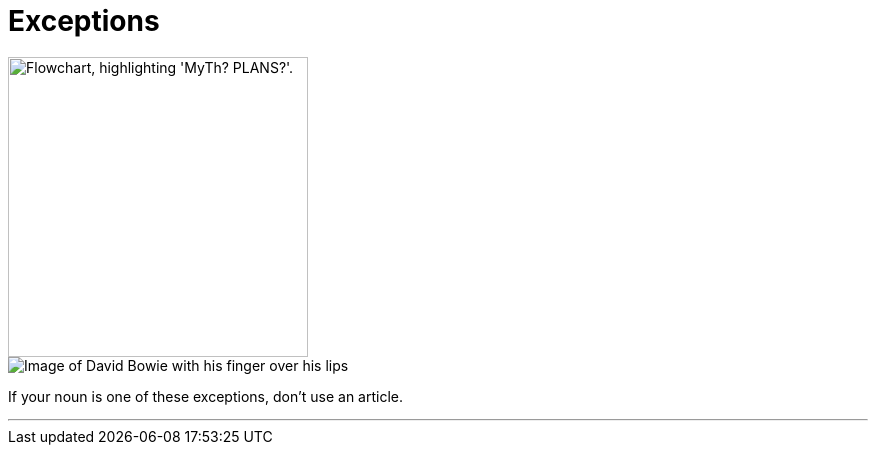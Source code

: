 = Exceptions
:fragment:
:imagesdir: ../images


// ---- SLIDE ----
// tag::slide[]

image::exceptions-v--.png["Flowchart, highlighting 'MyTh? PLANS?'.",300,align="center"]

// end::slide[]

// ---- EXPLANATION ----
// tag::html[]

[.ornamental]
image::shush.png["Image of David Bowie with his finger over his lips"]

If your noun is one of these exceptions, don't use an article.

'''

// end::html[]
